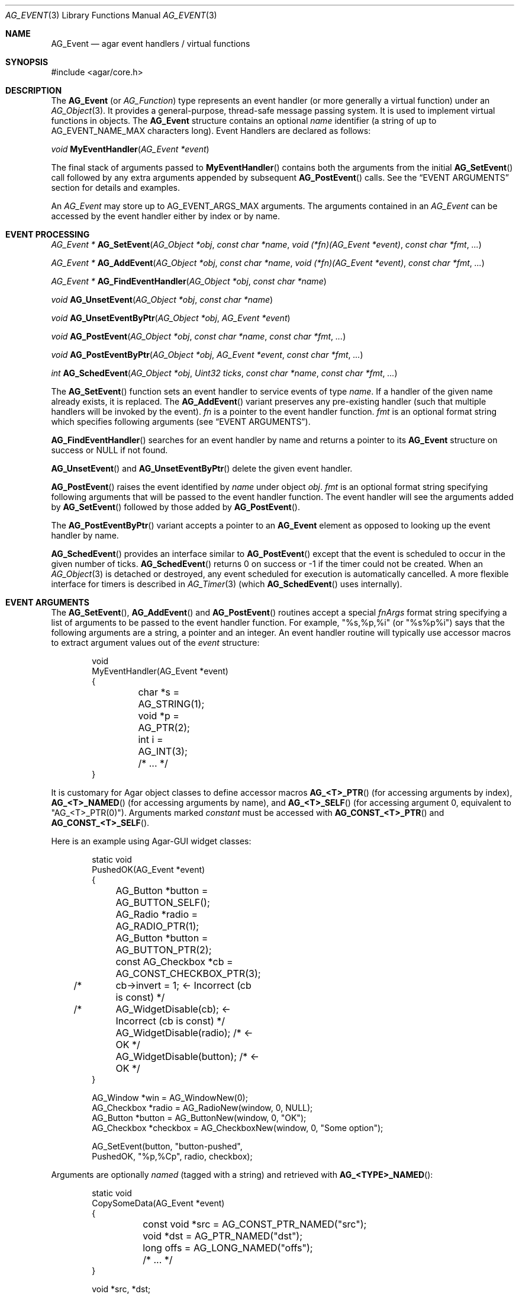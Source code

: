 .\" Copyright (c) 2002-2022 Julien Nadeau Carriere <vedge@csoft.net>
.\" All rights reserved.
.\"
.\" Redistribution and use in source and binary forms, with or without
.\" modification, are permitted provided that the following conditions
.\" are met:
.\" 1. Redistributions of source code must retain the above copyright
.\"    notice, this list of conditions and the following disclaimer.
.\" 2. Redistributions in binary form must reproduce the above copyright
.\"    notice, this list of conditions and the following disclaimer in the
.\"    documentation and/or other materials provided with the distribution.
.\"
.\" THIS SOFTWARE IS PROVIDED BY THE AUTHOR ``AS IS'' AND ANY EXPRESS OR
.\" IMPLIED WARRANTIES, INCLUDING, BUT NOT LIMITED TO, THE IMPLIED
.\" WARRANTIES OF MERCHANTABILITY AND FITNESS FOR A PARTICULAR PURPOSE
.\" ARE DISCLAIMED. IN NO EVENT SHALL THE AUTHOR BE LIABLE FOR ANY DIRECT,
.\" INDIRECT, INCIDENTAL, SPECIAL, EXEMPLARY, OR CONSEQUENTIAL DAMAGES
.\" (INCLUDING BUT NOT LIMITED TO, PROCUREMENT OF SUBSTITUTE GOODS OR
.\" SERVICES; LOSS OF USE, DATA, OR PROFITS; OR BUSINESS INTERRUPTION)
.\" HOWEVER CAUSED AND ON ANY THEORY OF LIABILITY, WHETHER IN CONTRACT,
.\" STRICT LIABILITY, OR TORT (INCLUDING NEGLIGENCE OR OTHERWISE) ARISING
.\" IN ANY WAY OUT OF THE USE OF THIS SOFTWARE EVEN IF ADVISED OF THE
.\" POSSIBILITY OF SUCH DAMAGE.
.\"
.Dd December 21, 2022
.Dt AG_EVENT 3
.Os Agar 1.7
.Sh NAME
.Nm AG_Event
.Nd agar event handlers / virtual functions
.Sh SYNOPSIS
.Bd -literal
#include <agar/core.h>
.Ed
.Sh DESCRIPTION
The
.Nm
(or
.Ft AG_Function )
type represents an event handler (or more generally a virtual function)
under an
.Xr AG_Object 3 .
It provides a general-purpose, thread-safe message passing system.
It is used to implement virtual functions in objects.
The
.Nm
structure contains an optional
.Va name
identifier (a string of up to
.Dv AG_EVENT_NAME_MAX
characters long).
Event Handlers are declared as follows:
.Pp
.nr nS 1
.\" NOMANLINK
.Ft void
.Fn MyEventHandler "AG_Event *event"
.Pp
.nr nS 0
The final stack of arguments passed to
.Fn MyEventHandler
contains both the arguments from the initial
.Fn AG_SetEvent
call followed by any extra arguments appended by subsequent
.Fn AG_PostEvent
calls.
See the
.Sx EVENT ARGUMENTS
section for details and examples.
.Pp
An
.Ft AG_Event
may store up to
.Dv AG_EVENT_ARGS_MAX
arguments.
The arguments contained in an
.Ft AG_Event
can be accessed by the event handler either by index or by name.
.Sh EVENT PROCESSING
.nr nS 1
.Ft "AG_Event *"
.Fn AG_SetEvent "AG_Object *obj" "const char *name" "void (*fn)(AG_Event *event)" "const char *fmt" "..."
.Pp
.Ft "AG_Event *"
.Fn AG_AddEvent "AG_Object *obj" "const char *name" "void (*fn)(AG_Event *event)" "const char *fmt" "..."
.Pp
.Ft "AG_Event *"
.Fn AG_FindEventHandler "AG_Object *obj" "const char *name"
.Pp
.Ft "void"
.Fn AG_UnsetEvent "AG_Object *obj" "const char *name"
.Pp
.Ft "void"
.Fn AG_UnsetEventByPtr "AG_Object *obj" "AG_Event *event"
.Pp
.Ft "void"
.Fn AG_PostEvent "AG_Object *obj" "const char *name" "const char *fmt" "..."
.Pp
.Ft "void"
.Fn AG_PostEventByPtr "AG_Object *obj" "AG_Event *event" "const char *fmt" "..."
.Pp
.Ft "int"
.Fn AG_SchedEvent "AG_Object *obj" "Uint32 ticks" "const char *name" "const char *fmt" "..."
.Pp
.nr nS 0
The
.Fn AG_SetEvent
function sets an event handler to service events of type
.Fa name .
If a handler of the given name already exists, it is replaced.
The
.Fn AG_AddEvent
variant preserves any pre-existing handler (such that multiple handlers
will be invoked by the event).
.Fa fn
is a pointer to the event handler function.
.Fa fmt
is an optional format string which specifies following
arguments (see
.Sx EVENT ARGUMENTS ) .
.Pp
.Fn AG_FindEventHandler
searches for an event handler by name and returns a pointer to its
.Nm
structure on success or NULL if not found.
.Pp
.Fn AG_UnsetEvent
and
.Fn AG_UnsetEventByPtr
delete the given event handler.
.Pp
.Fn AG_PostEvent
raises the event identified by
.Fa name
under object
.Fa obj .
.Fa fmt
is an optional format string specifying following arguments that will be
passed to the event handler function.
The event handler will see the arguments added by
.Fn AG_SetEvent
followed by those added by
.Fn AG_PostEvent .
.Pp
The
.Fn AG_PostEventByPtr
variant accepts a pointer to an
.Nm
element as opposed to looking up the event handler by name.
.Pp
.Fn AG_SchedEvent
provides an interface similar to
.Fn AG_PostEvent
except that the event is scheduled to occur in the given number of ticks.
.Fn AG_SchedEvent
returns 0 on success or -1 if the timer could not be created.
When an
.Xr AG_Object 3
is detached or destroyed, any event scheduled for execution is automatically
cancelled.
A more flexible interface for timers is described in
.Xr AG_Timer 3
(which
.Fn AG_SchedEvent
uses internally).
.Sh EVENT ARGUMENTS
The
.Fn AG_SetEvent ,
.Fn AG_AddEvent
and
.Fn AG_PostEvent
routines accept a special
.Fa fnArgs
format string specifying a list of arguments to be passed to the event handler
function.
For example, "%s,%p,%i" (or "%s%p%i") says that the following arguments are
a string, a pointer and an integer.
An event handler routine will typically use accessor macros to extract argument
values out of the
.Fa event
structure:
.Bd -literal -offset indent
.\" SYNTAX(c)
void
MyEventHandler(AG_Event *event)
{
	char *s = AG_STRING(1);
	void *p = AG_PTR(2);
	int i   = AG_INT(3);
	
	/* ... */
}
.Ed
.Pp
It is customary for Agar object classes to define accessor macros
.Fn AG_<T>_PTR
(for accessing arguments by index),
.Fn AG_<T>_NAMED
(for accessing arguments by name), and
.Fn AG_<T>_SELF
(for accessing argument 0, equivalent to "AG_<T>_PTR(0)").
Arguments marked
.Em constant
must be accessed with
.Fn AG_CONST_<T>_PTR
and
.Fn AG_CONST_<T>_SELF .
.Pp
Here is an example using Agar-GUI widget classes:
.Bd -literal -offset indent
.\" SYNTAX(c)
static void
PushedOK(AG_Event *event)
{
	AG_Button *button = AG_BUTTON_SELF();
	AG_Radio *radio   = AG_RADIO_PTR(1);
	AG_Button *button = AG_BUTTON_PTR(2);
	const AG_Checkbox *cb = AG_CONST_CHECKBOX_PTR(3);

/* 	cb->invert = 1;              <- Incorrect (cb is const) */
/*	AG_WidgetDisable(cb);        <- Incorrect (cb is const) */
	AG_WidgetDisable(radio);  /* <- OK */
	AG_WidgetDisable(button); /* <- OK */
}

AG_Window *win = AG_WindowNew(0);
AG_Checkbox *radio = AG_RadioNew(window, 0, NULL);
AG_Button *button = AG_ButtonNew(window, 0, "OK");
AG_Checkbox *checkbox = AG_CheckboxNew(window, 0, "Some option");

AG_SetEvent(button, "button-pushed",
    PushedOK, "%p,%Cp", radio, checkbox);
.Ed
.Pp
Arguments are optionally
.Em named
(tagged with a string) and retrieved with
.Fn AG_<TYPE>_NAMED :
.Bd -literal -offset indent
.\" SYNTAX(c)
static void
CopySomeData(AG_Event *event)
{
	const void *src = AG_CONST_PTR_NAMED("src");
	void *dst = AG_PTR_NAMED("dst");
	long offs = AG_LONG_NAMED("offs");

	/* ... */
}

void *src, *dst;
long offs = 0;

AG_SetEvent(obj, "some-event",
    CopySomeData, "%Cp(src),%p(dst),%li(offs)", src, dst, offs);
.Ed
.Pp
The following argument specifiers are accepted:
.Pp
.Bl -tag -compact -width "%li "
.It "%p"
A pointer to data:
.Ft "void *" .
.It "%Cp"
A pointer to const data:
.Ft "const void *" .
.It "%i"
Signed integer:
.Ft int .
.It "%u"
Unsigned integer:
.Ft Uint .
.It "%li"
Signed long integer:
.Ft long .
Not in
.Dv AG_SMALL .
.It "%lu"
Unsigned long integer:
.Ft Ulong .
Not in
.Dv AG_SMALL .
.It "%f"
Real number:
.Ft float .
Requires
.Dv AG_HAVE_FLOAT .
.It "%d"
Real number:
.Ft double .
Requires
.Dv AG_HAVE_FLOAT .
.It "%s"
C string (NUL-terminated):
.Ft "char *" .
.El
.Pp
The following macros extract the arguments contained in an
.Nm
structure.
If Agar is compiled with either --enable-debug or --enable-type-safety,
they also check for potential accesses to incorrect types.
.Pp
.nr nS 1
.Ft "AG_Object *"
.Fn AG_SELF "void"
.Pp
.Ft "const AG_Object *"
.Fn AG_CONST_SELF "void"
.Pp
.Ft "void *"
.Fn AG_PTR "int index"
.Pp
.Ft "const void *"
.Fn AG_CONST_PTR "int index"
.Pp
.\" NOMANLINK
.Ft "AG_Object *"
.Fn AG_OBJECT "int index" "const char *hierarchy"
.Pp
.Ft "const AG_Object *"
.Fn AG_CONST_OBJECT "int index" "const char *hierarchy"
.Pp
.Ft "char *"
.Fn AG_STRING "int index"
.Pp
.Ft "int"
.Fn AG_INT "int index"
.Pp
.Ft "Uint"
.Fn AG_UINT "int index"
.Pp
.Ft "long"
.Fn AG_LONG "int index"
.Pp
.Ft "Ulong"
.Fn AG_ULONG "int index"
.Pp
.Ft "float"
.Fn AG_FLOAT "int index"
.Pp
.Ft "double"
.Fn AG_DOUBLE "int index"
.Pp
.Ft "void *"
.Fn AG_PTR_NAMED "const char *key"
.Pp
.Ft "const void *"
.Fn AG_CONST_PTR_NAMED "const char *key"
.Pp
.Ft "AG_Object *"
.Fn AG_OBJECT_NAMED "const char *key" "const char *hierarchy"
.Pp
.Ft "const AG_Object *"
.Fn AG_CONST_OBJECT_NAMED "const char *key" "const char *hierarchy"
.Pp
.Ft "char *"
.Fn AG_STRING_NAMED "const char *key"
.Pp
.Ft "int"
.Fn AG_INT_NAMED "const char *key"
.Pp
.Ft "Uint"
.Fn AG_UINT_NAMED "const char *key"
.Pp
.Ft "long"
.Fn AG_LONG_NAMED "const char *key"
.Pp
.Ft "Ulong"
.Fn AG_ULONG_NAMED "const char *key"
.Pp
.Ft "float"
.Fn AG_FLOAT_NAMED "const char *key"
.Pp
.Ft "double"
.Fn AG_DOUBLE_NAMED "const char *key"
.Pp
.nr nS 0
The
.Fn AG_SELF
and
.Fn AG_CONST_SELF
macros expand to a pointer to the
.Xr AG_Object 3
receiving the event (the
.Fa obj
argument passed to
.Fn AG_PostEvent ) .
They are equivalent to AG_PTR(0) and AG_CONST_PTR(0), respectively.
.Pp
The following macros return a specific item in the list of arguments.
When retrieving arguments by index, note that the arguments to
.Fn AG_PostEvent
follow the arguments to
.Fn AG_SetEvent
(i.e., the arguments to
.Fn AG_SetEvent
are pushed first onto the argument stack, followed by the arguments to
.Fn AG_PostEvent ,
if any).
These macros ensure type safety if Agar is compiled with
--enable-debug or --enable-type-safety.
.Pp
.Fn AG_PTR
returns a pointer (previously passed as a
.Sq %p
argument).
.Fn AG_CONST_PTR
returns a pointer (previously passed as a 
.Sq %Cp
argument).
.Pp
.Fn AG_OBJECT
returns a pointer to an
.Xr AG_Object 3
(previously passed as a
.Sq %p
argument).
In debug mode, assert that the argument points to a valid
.Xr AG_Object 3
by performing a validity test, and a class membership test.
The
.Fn AG_CONST_OBJECT
variant asserts that the object pointer was passed as "%Cp".
.Pp
.Fn AG_STRING
returns a pointer to a string passed as a
.Sq %s
argument.
.Pp
.Fn AG_INT ,
.Fn AG_UINT ,
.Fn AG_LONG
and
.Fn AG_ULONG
return a natural or long integer passed as
.Sq %i ,
.Sq %u ,
.Sq %li
or
.Sq %lu
argument respectively.
.Pp
.Fn AG_FLOAT
and
.Fn AG_DOUBLE
return the given floating-point number, previously passed as a real
.Sq %f
or
.Sq %d
argument.
.Pp
The
.Fn AG_*_NAMED
macros retrieve the given argument by name instead of by index.
If there is no argument matching the name, a fatal error is raised.
.Sh ARGUMENT MANIPULATION
In some cases it is desirable for functions to accept a list of event handler
arguments like
.Fn AG_SetEvent ,
and possibly manipulate its entries directly.
For example, the
.Xr AG_MenuAction 3
function of the GUI widget
.Xr AG_Menu 3
accepts a pointer to an event handler function, followed by an
.Fn AG_SetEvent
style format string and a variable list of arguments.
The following functions allow such manipulations.
.Pp
.nr nS 1
.Ft void
.Fn AG_EventInit "AG_Event *ev"
.Pp
.Ft void
.Fn AG_EventArgs "AG_Event *ev" "const char *fmt" "..."
.Pp
.Ft void
.Fn AG_EventCopy "AG_Event *dst" "const AG_Event *src"
.Pp
.Ft "AG_Event *"
.Fn AG_EventDup "const AG_Event *src"
.Pp
.Ft void
.Fn AG_EVENT_DUMP "const AG_Event *ev"
.Pp
.Ft void
.Fn AG_EventPushPointer "AG_Event *ev" "const char *key" "void *val"
.Pp
.Ft void
.Fn AG_EventPushConstPointer "AG_Event *ev" "const char *key" "const void *val"
.Pp
.Ft void
.Fn AG_EventPushString "AG_Event *ev" "const char *key" "char *val"
.Pp
.Ft void
.Fn AG_EventPushInt "AG_Event *ev" "const char *key" "int val"
.Pp
.Ft void
.Fn AG_EventPushUint "AG_Event *ev" "const char *key" "Uint val"
.Pp
.Ft void
.Fn AG_EventPushLong "AG_Event *ev" "const char *key" "long val"
.Pp
.Ft void
.Fn AG_EventPushUlong "AG_Event *ev" "const char *key" "Ulong val"
.Pp
.Ft void
.Fn AG_EventPushFloat "AG_Event *ev" "const char *key" "float val"
.Pp
.Ft void
.Fn AG_EventPushDouble "AG_Event *ev" "const char *key" "double val"
.Pp
.Ft void
.Fn AG_EVENT_PUSH_ARG "va_list ap" "char formatChar" "AG_Event *ev"
.Pp
.Ft "void *"
.Fn AG_EventPopPointer "AG_Event *ev"
.Pp
.Ft "const void *"
.Fn AG_EventPopConstPointer "AG_Event *ev"
.Pp
.Ft "char *"
.Fn AG_EventPopString "AG_Event *ev"
.Pp
.Ft "int"
.Fn AG_EventPopInt "AG_Event *ev"
.Pp
.Ft "Uint"
.Fn AG_EventPopUint "AG_Event *ev"
.Pp
.Ft "long"
.Fn AG_EventPopLong "AG_Event *ev"
.Pp
.Ft "Ulong"
.Fn AG_EventPopUlong "AG_Event *ev"
.Pp
.Ft "float"
.Fn AG_EventPopFloat "AG_Event *ev"
.Pp
.Ft "double"
.Fn AG_EventPopDouble "AG_Event *ev"
.Pp
.nr nS 0
.Fn AG_EventInit
initializes an
.Ft AG_Event
structure with no arguments.
.Pp
.Fn AG_EventArgs
initializes
.Fa ev
and also specifies a list of arguments (in the same format as
.Fn AG_SetEvent ) .
.Pp
.Fn AG_EventCopy
copies the function pointer and arguments from one
.Nm
to another.
.Fn AG_EventDup
returns a newly-allocated duplicate.
.Pp
The
.Fn AG_EVENT_DUMP
macro produces a listing of the arguments of
.Fa ev
on the console via
.Xr AG_Debug 3 .
.Pp
The
.Fn AG_EventPush*
routines put a new argument on top of the argument stack, incrementing
the argument count.
.Fn AG_EventPop*
decrement the argument count, returning a copy of the data of the last element.
.Pp
The
.Fn AG_EVENT_PUSH_ARG
macro insert an argument on the argument stack, determining the type from
.Fa formatChar
and the data from the following
.Xr va_arg 3
arguments.
The supported
.Fa formatChar
characters are documented in the
.Sx EVENT ARGUMENTS
section.
.Sh EVENT QUEUES
Under some circumstances, it is useful to gather
.Ft AG_Event
objects into a simple queue.
For example, a custom event loop routine (see
.Xr AG_EventLoop 3 )
or a low-level Agar driver (see
.Xr AG_Driver 3 )
may gather events from input devices and later process them.
.Sh STRUCTURE DATA
For the
.Ft AG_Event
structure:
.Pp
.Bl -tag -compact -width "AG_Variable *argv "
.It Ft char * name
String identifier for the event.
.It Ft int argc
Argument count.
.It Ft AG_Variable *argv
Argument data (see
.Xr AG_Variable 3 ) .
.El
.Sh EXAMPLES
The following code fragment demonstrates a typical
.Nm
usage in the Agar-GUI library.
We bind an action to the button press event, which is called
.Sq button-pushed .
This event is documented in the
.Xr AG_Button 3
manual, and so are the arguments it appends to the list of arguments passed
to the event handler (in this case, a single
.Ft int ) .
.Bd -literal -offset indent
.\" SYNTAX(c)
void
SayHello(AG_Event *event)
{
	char *s   = AG_STRING(1);  /* From AG_SetEvent() */
	int state = AG_INT(2);     /* From later AG_PostEvent() */

	AG_TextMsg(AG_MSG_INFO, "Hello, %s! (state=%d)", s, state);
}

AG_Button *btn;

btn = AG_ButtonNew(NULL, 0, "Say hello");
AG_SetEvent(btn, "button-pushed", SayHello, "%s", "World");
.Ed
.Pp
The
.Ft AG_Button
API provides a shorthand constructor routine,
.Fn AG_ButtonNewFn ,
which accepts the
.Sq button-pushed
event handler as argument:
.Bd -literal -offset indent
.\" SYNTAX(c)
AG_ButtonNewFn(NULL, 0, "Say hello", SayHello, "%s", "World");
.Ed
.Pp
The following code fragment is equivalent:
.Bd -literal -offset indent
.\" SYNTAX(c)
AG_Button *btn;
AG_Event *ev;

btn = AG_ButtonNew(NULL, 0, "Say hello");
ev = AG_SetEvent(btn, "button-pushed", SayHello, NULL);
AG_EventPushString(ev, NULL, "World");
.Ed
.Pp
The following code fragment invokes a handler routine artificially:
.Bd -literal -offset indent
.\" SYNTAX(c)
void
SayHello(AG_Event *event)
{
	char *s = AG_STRING(1);
	int   i = AG_INT(2);
}

AG_Event ev;

AG_EventArgs(&ev, "%s,%d", "Foo string", 1234);
SayHello(&ev);
.Ed
.Sh SEE ALSO
.Xr AG_EventLoop 3 ,
.Xr AG_Intro 3 ,
.Xr AG_Object 3 ,
.Xr AG_Timer 3 ,
.Xr AG_Variable 3
.Sh HISTORY
The
.Nm
mechanism first appeared in Agar 1.0.
The
.Xr AG_Variable 3
structure was first used to represent event handler arguments in Agar 1.3.4.
Agar 1.6.0 added the CONST argument accessor macros and introduced validity
and class membership tests for object pointers in event handler arguments.
.Fn AG_EventCopy ,
.Fn AG_EventDup
and
.Fn AG_UnsetEventByPtr
appeared in Agar 1.6.0.
